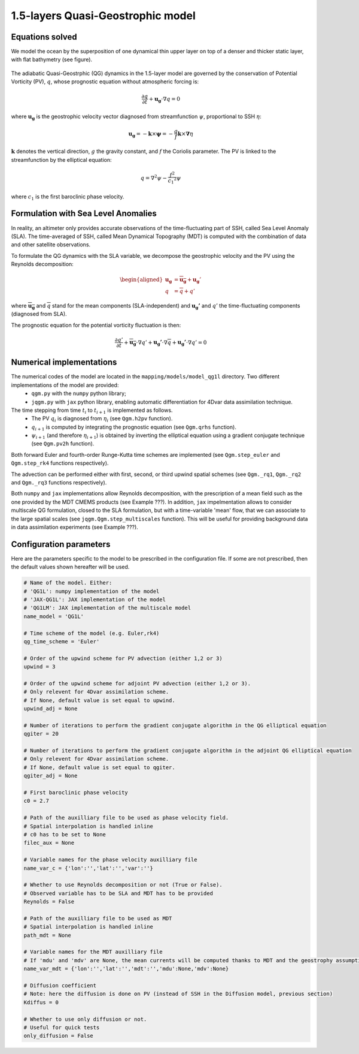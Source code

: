1.5-layers Quasi-Geostrophic model
==================================

Equations solved
----------------

We model the ocean by the superposition of one dynamical thin upper layer on top of a denser and thicker static layer, with flat bathymetry (see figure).

.. figure:: ../images/model_one_layer.png
   :scale: 60%

The adiabatic Quasi-Geostrphic (QG) dynamics in the 1.5-layer model are governed by the conservation of Potential Vorticity (PV), :math:`q`, whose prognostic equation without atmospheric forcing is:

.. math:: 
   \frac{\partial q}{\partial t} + \mathbf{u_g} \cdot \nabla q = 0

where :math:`\mathbf{u_g}` is the geostrophic velocity vector diagnosed from streamfunction :math:`\psi`, proportional to SSH :math:`\eta`: 

.. math::
  \mathbf{u_g}=-\mathbf{k}\times \mathbf{\psi}=-\frac{g}{f} \mathbf{k}\times \mathbf{\nabla} \eta 

:math:`\mathbf{k}` denotes the vertical direction, :math:`g` the gravity constant, and :math:`f` the Coriolis parameter. The PV is linked to the streamfunction by the elliptical equation: 

.. math::
   q=\nabla^{2}\psi - {\frac {f^2}{{c_1}^{2}}}\psi

where :math:`c_1` is the first baroclinic phase velocity.

Formulation with Sea Level Anomalies
------------------------------------

In reality, an altimeter only provides accurate observations of the time-fluctuating part of SSH, called Sea Level Anomaly (SLA). The time-averaged of SSH, called Mean Dynamical Topography (MDT) is computed with the combination of data and other satellite observations. 

To formulate the QG dynamics with the SLA variable, we decompose the geostrophic velocity and the PV using the Reynolds decomposition:

.. math::
   \begin{aligned}
        \mathbf{u_g}&=\overline{\mathbf{u_g}}+\mathbf{u_g}' \\
        q &= \overline{q}+q'
   \end{aligned}

where :math:`\overline{\mathbf{u_g}}` and :math:`\overline{q}` stand for the mean components (SLA-independent) and :math:`\mathbf{u_g'}` and :math:`q'` the time-fluctuating components (diagnosed from SLA).

The prognostic equation for the potential vorticity fluctuation is then:

.. math::
   \frac{\partial q'}{\partial t} + \mathbf{\overline{u_g}} \cdot \nabla q' + \mathbf{u_g'} \cdot \nabla \overline{q} +   \mathbf{u_g'} \cdot \nabla q' = 0


Numerical implementations
-------------------------
The numerical codes of the model are located in the ``mapping/models/model_qg1l`` directory. Two different implementations of the model are provided:
        - ``qgm.py`` with the ``numpy`` python library;
        - ``jqgm.py`` with ``jax`` python library, enabling automatic differentiation for 4Dvar data assimilation technique.

The time stepping from time :math:`t_i` to :math:`t_{i+1}` is implemented as follows. 
        - The  PV :math:`q_i` is diagnosed from :math:`\eta_i` (see ``Qgm.h2pv`` function). 
        - :math:`q_{i+1}` is computed by integrating the prognostic equation (see ``Qgm.qrhs`` function).  
        - :math:`\psi_{i+1}` (and therefore :math:`\eta_{i+1}`) is obtained by inverting the elliptical equation using a gradient conjugate technique (see ``Qgm.pv2h`` function).  

Both forward Euler and fourth-order Runge-Kutta time schemes are implemented (see ``Qgm.step_euler`` and ``Qgm.step_rk4`` functions respectively). 

The advection can be performed either with first, second, or third upwind spatial schemes (see ``Qgm._rq1``, ``Qgm._rq2`` and ``Qgm._rq3`` functions respectively). 

Both ``numpy`` and ``jax`` implementations allow Reynolds decomposition, with the prescription of a mean field such as the one provided by the MDT CMEMS products (see Example ???). In addition, ``jax`` impelmentation allows to consider multiscale QG formulation, closed to the SLA formulation, but with a time-variable 'mean' flow, that we can associate to the large spatial scales (see ``jqgm.Qgm.step_multiscales`` function). This will be useful for providing background data in data assimilation experiments (see Example ???). 

Configuration parameters
------------------------
Here are the parameters specific to the model to be prescribed in the configuration file. If some are not prescribed, then the default values shown hereafter will be used.

.. code-block:: python

   # Name of the model. Either:
   # 'QG1L': numpy implementation of the model
   # 'JAX-QG1L': JAX implementation of the model
   # 'QG1LM': JAX implementation of the multiscale model
   name_model = 'QG1L'

   # Time scheme of the model (e.g. Euler,rk4)
   qg_time_scheme = 'Euler' 

   # Order of the upwind scheme for PV advection (either 1,2 or 3)
   upwind = 3 

   # Order of the upwind scheme for adjoint PV advection (either 1,2 or 3).
   # Only relevent for 4Dvar assimilation scheme.
   # If None, default value is set equal to upwind. 
   upwind_adj = None 

   # Number of iterations to perform the gradient conjugate algorithm in the QG elliptical equation 
   qgiter = 20 

   # Number of iterations to perform the gradient conjugate algorithm in the adjoint QG elliptical equation 
   # Only relevent for 4Dvar assimilation scheme.
   # If None, default value is set equal to qgiter. 
   qgiter_adj = None 

   # First baroclinic phase velocity
   c0 = 2.7 

   # Path of the auxilliary file to be used as phase velocity field. 
   # Spatial interpolation is handled inline
   # c0 has to be set to None
   filec_aux = None 

   # Variable names for the phase velocity auxilliary file 
   name_var_c = {'lon':'','lat':'','var':''} 

   # Whether to use Reynolds decomposition or not (True or False). 
   # Observed variable has to be SLA and MDT has to be provided
   Reynolds = False 

   # Path of the auxilliary file to be used as MDT
   # Spatial interpolation is handled inline
   path_mdt = None 

   # Variable names for the MDT auxilliary file 
   # If 'mdu' and 'mdv' are None, the mean currents will be computed thanks to MDT and the geostrophy assumption
   name_var_mdt = {'lon':'','lat':'','mdt':'','mdu':None,'mdv':None} 

   # Diffusion coefficient
   # Note: here the diffusion is done on PV (instead of SSH in the Diffusion model, previous section)
   Kdiffus = 0

   # Whether to use only diffusion or not.
   # Useful for quick tests
   only_diffusion = False

